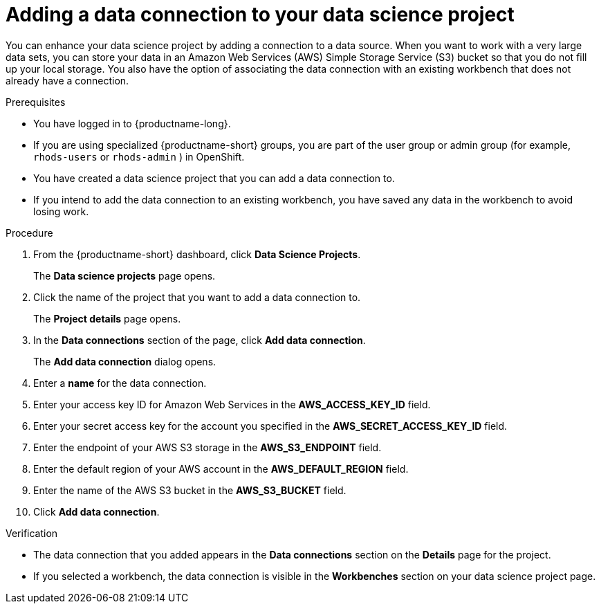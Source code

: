 :_module-type: PROCEDURE

[id="adding-a-data-connection-to-your-data-science-project_{context}"]
= Adding a data connection to your data science project

[role='_abstract']
You can enhance your data science project by adding a connection to a data source. When you want to work with a very large data sets, you can store your data in an Amazon Web Services (AWS) Simple Storage Service (S3) bucket so that you do not fill up your local storage. You also have the option of associating the data connection with an existing workbench that does not already have a connection.

.Prerequisites
* You have logged in to {productname-long}.
ifndef::upstream[]
* If you are using specialized {productname-short} groups, you are part of the user group or admin group (for example, `rhods-users` or `rhods-admin` ) in OpenShift.
endif::[]
ifdef::upstream[]
* If you are using specialized {productname-short} groups, you are part of the user group or admin group (for example, `odh-users` or `odh-admins`) in OpenShift.
endif::[]
* You have created a data science project that you can add a data connection to.
* If you intend to add the data connection to an existing workbench, you have saved any data in the workbench to avoid losing work.

.Procedure
. From the {productname-short} dashboard, click *Data Science Projects*.
+
The *Data science projects* page opens.
. Click the name of the project that you want to add a data connection to.
+
The *Project details* page opens.
. In the *Data connections* section of the page, click *Add data connection*.
+
The *Add data connection* dialog opens.
. Enter a *name* for the data connection.
. Enter your access key ID for Amazon Web Services in the *AWS_ACCESS_KEY_ID* field.
. Enter your secret access key for the account you specified in the *AWS_SECRET_ACCESS_KEY_ID* field.
. Enter the endpoint of your AWS S3 storage in the *AWS_S3_ENDPOINT* field.
. Enter the default region of your AWS account in the *AWS_DEFAULT_REGION* field.
. Enter the name of the AWS S3 bucket in the *AWS_S3_BUCKET* field.
. Click *Add data connection*.

.Verification
* The data connection that you added appears in the *Data connections* section on the *Details* page for the project.
* If you selected a workbench, the data connection is visible in the *Workbenches* section on your data science project page.

//[role='_additional-resources']
//.Additional resources
